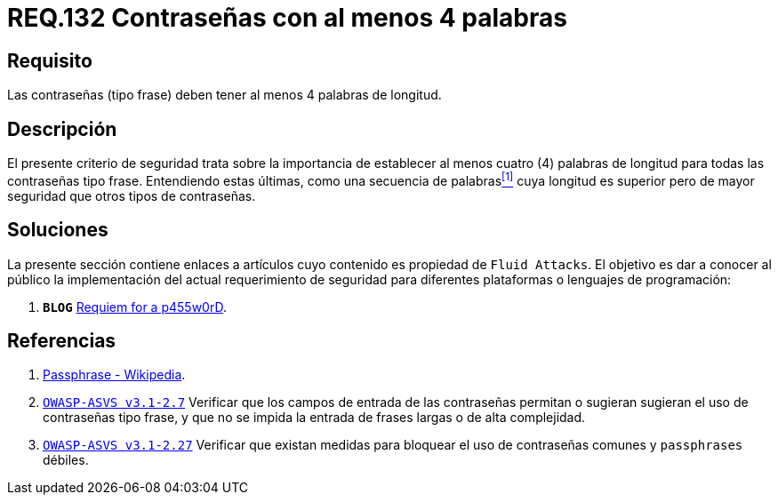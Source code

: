 :slug: rules/132/
:category: rules
:description: En el presente documento se detallan los requerimientos de seguridad relacionados a las credenciales de acceso a información sensible de la organización. En este requerimiento se establece la importancia de definir contraseñas tipo frase de al menos 4 palabras de longitud.
:keywords: Contraseña, Contraseña tipo frase, Longitud contraseña, Palabras de longitud, Secuencia de palabras, Seguridad contraseña.
:rules: yes

= REQ.132 Contraseñas con al menos 4 palabras

== Requisito

Las contraseñas (tipo frase) deben tener al menos 4 palabras de longitud.

== Descripción

El presente criterio de seguridad trata sobre
la importancia de establecer al menos cuatro (4) palabras de longitud
para todas las contraseñas tipo frase.
Entendiendo estas últimas, como una secuencia de palabras<<r1,^[1]^>>
cuya longitud es superior pero de mayor seguridad
que otros tipos de contraseñas.

== Soluciones

La presente sección contiene enlaces a artículos
cuyo contenido es propiedad de `Fluid Attacks`.
El objetivo es dar a conocer al público
la implementación del actual requerimiento de seguridad
para diferentes plataformas o lenguajes de programación:

. *`BLOG`* link:../../../en/blog/requiem-password/[Requiem for a p455w0rD].

== Referencias

. [[r1]] link:https://en.wikipedia.org/wiki/Passphrase[Passphrase - Wikipedia].

. [[r2]] link:https://www.owasp.org/index.php/ASVS_V2_Authentication[`OWASP-ASVS v3.1-2.7`]
Verificar que los campos de entrada de las contraseñas permitan
o sugieran sugieran el uso de contraseñas tipo frase,
y que no se impida la entrada de frases largas o de alta complejidad.

. [[r3]] link:https://www.owasp.org/index.php/ASVS_V2_Authentication[`OWASP-ASVS v3.1-2.27`]
Verificar que existan medidas para bloquear el uso
de contraseñas comunes y `passphrases` débiles.
